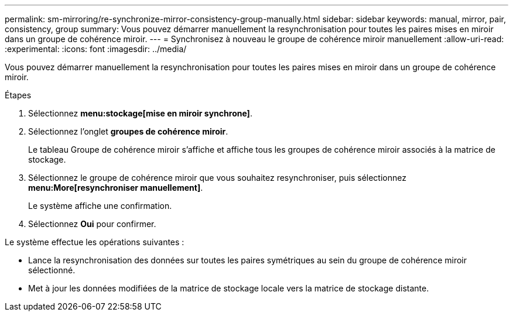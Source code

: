 ---
permalink: sm-mirroring/re-synchronize-mirror-consistency-group-manually.html 
sidebar: sidebar 
keywords: manual, mirror, pair, consistency, group 
summary: Vous pouvez démarrer manuellement la resynchronisation pour toutes les paires mises en miroir dans un groupe de cohérence miroir. 
---
= Synchronisez à nouveau le groupe de cohérence miroir manuellement
:allow-uri-read: 
:experimental: 
:icons: font
:imagesdir: ../media/


[role="lead"]
Vous pouvez démarrer manuellement la resynchronisation pour toutes les paires mises en miroir dans un groupe de cohérence miroir.

.Étapes
. Sélectionnez *menu:stockage[mise en miroir synchrone]*.
. Sélectionnez l'onglet *groupes de cohérence miroir*.
+
Le tableau Groupe de cohérence miroir s'affiche et affiche tous les groupes de cohérence miroir associés à la matrice de stockage.

. Sélectionnez le groupe de cohérence miroir que vous souhaitez resynchroniser, puis sélectionnez *menu:More[resynchroniser manuellement]*.
+
Le système affiche une confirmation.

. Sélectionnez *Oui* pour confirmer.


Le système effectue les opérations suivantes :

* Lance la resynchronisation des données sur toutes les paires symétriques au sein du groupe de cohérence miroir sélectionné.
* Met à jour les données modifiées de la matrice de stockage locale vers la matrice de stockage distante.

